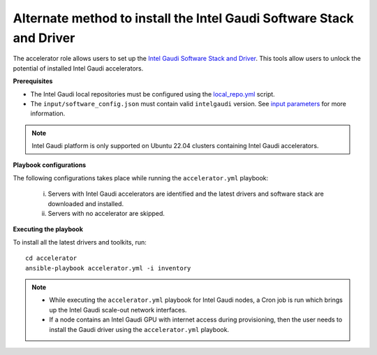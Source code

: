 Alternate method to install the Intel Gaudi Software Stack and Driver
=======================================================================

The accelerator role allows users to set up the `Intel Gaudi Software Stack and Driver <https://docs.habana.ai/en/latest/Installation_Guide/Bare_Metal_Fresh_OS.html>`_. This tools allow users to unlock the potential of installed Intel Gaudi accelerators.

**Prerequisites**

* The Intel Gaudi local repositories must be configured using the `local_repo.yml <../CreateLocalRepo/index.html>`_ script.
* The ``input/software_config.json`` must contain valid ``intelgaudi`` version. See `input parameters <../CreateLocalRepo/InputParameters.html>`_ for more information.

.. note:: Intel Gaudi platform is only supported on Ubuntu 22.04 clusters containing Intel Gaudi accelerators.

**Playbook configurations**

The following configurations takes place while running the ``accelerator.yml`` playbook:

	i. Servers with Intel Gaudi accelerators are identified and the latest drivers and software stack are downloaded and installed.
	ii. Servers with no accelerator are skipped.

**Executing the playbook**

To install all the latest drivers and toolkits, run: ::

	cd accelerator
	ansible-playbook accelerator.yml -i inventory

.. note::

    * While executing the ``accelerator.yml`` playbook for Intel Gaudi nodes, a Cron job is run which brings up the Intel Gaudi scale-out network interfaces.
    * If a node contains an Intel Gaudi GPU with internet access during provisioning, then the user needs to install the Gaudi driver using the ``accelerator.yml`` playbook.